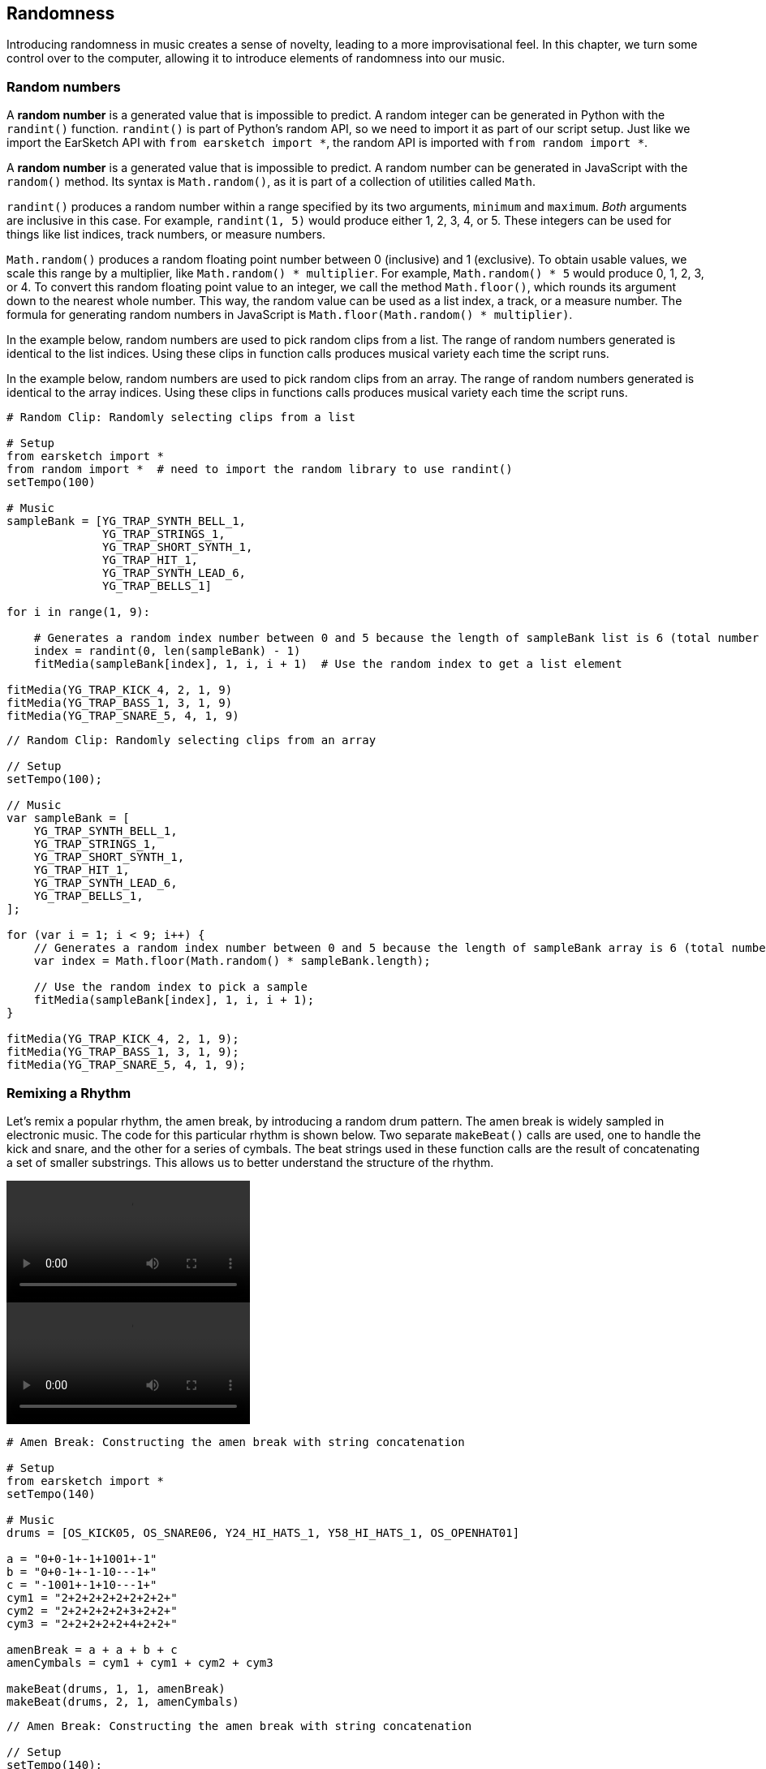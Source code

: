 [[ch_20]]
== Randomness
:nofooter:

Introducing randomness in music creates a sense of novelty, leading to a more improvisational feel. In this chapter, we turn some control over to the computer, allowing it to introduce elements of randomness into our music.

[[randomnumbers]]
=== Random numbers

[role="curriculum-python"]
A *random number* is a generated value that is impossible to predict. A random integer can be generated in Python with the `randint()` function. `randint()` is part of Python's random API, so we need to import it as part of our script setup. Just like we import the EarSketch API with `from earsketch import *`, the random API is imported with `from random import *`.

[role="curriculum-javascript"]
A *random number* is a generated value that is impossible to predict. A random number can be generated in JavaScript with the `random()` method. Its syntax is `Math.random()`, as it is part of a collection of utilities called `Math`.

[role="curriculum-python"]
`randint()` produces a random number within a range specified by its two arguments, `minimum` and `maximum`. _Both_ arguments are inclusive in this case. For example, `randint(1, 5)` would produce either 1, 2, 3, 4, or 5. These integers can be used for things like list indices, track numbers, or measure numbers.

[role="curriculum-javascript"]
`Math.random()` produces a random floating point number between 0 (inclusive) and 1 (exclusive). To obtain usable values, we scale this range by a multiplier, like `Math.random() * multiplier`. For example, `Math.random() * 5` would produce 0, 1, 2, 3, or 4. To convert this random floating point value to an integer, we call the method `Math.floor()`, which rounds its argument down to the nearest whole number. This way, the random value can be used as a list index, a track, or a measure number. The formula for generating random numbers in JavaScript is `Math.floor(Math.random() * multiplier)`.

[role="curriculum-python"]
In the example below, random numbers are used to pick random clips from a list. The range of random numbers generated is identical to the list indices. Using these clips in function calls produces musical variety each time the script runs.

[role="curriculum-javascript"]
In the example below, random numbers are used to pick random clips from an array. The range of random numbers generated is identical to the array indices. Using these clips in functions calls produces musical variety each time the script runs.

[role="curriculum-python"]
[source,python]
----
# Random Clip: Randomly selecting clips from a list

# Setup
from earsketch import *
from random import *  # need to import the random library to use randint()
setTempo(100)

# Music
sampleBank = [YG_TRAP_SYNTH_BELL_1,
              YG_TRAP_STRINGS_1,
              YG_TRAP_SHORT_SYNTH_1,
              YG_TRAP_HIT_1,
              YG_TRAP_SYNTH_LEAD_6,
              YG_TRAP_BELLS_1]

for i in range(1, 9):

    # Generates a random index number between 0 and 5 because the length of sampleBank list is 6 (total number of samples)
    index = randint(0, len(sampleBank) - 1)
    fitMedia(sampleBank[index], 1, i, i + 1)  # Use the random index to get a list element

fitMedia(YG_TRAP_KICK_4, 2, 1, 9)
fitMedia(YG_TRAP_BASS_1, 3, 1, 9)
fitMedia(YG_TRAP_SNARE_5, 4, 1, 9)
----

[role="curriculum-javascript"]
[source,javascript]
----
// Random Clip: Randomly selecting clips from an array

// Setup
setTempo(100);

// Music
var sampleBank = [
    YG_TRAP_SYNTH_BELL_1,
    YG_TRAP_STRINGS_1,
    YG_TRAP_SHORT_SYNTH_1,
    YG_TRAP_HIT_1,
    YG_TRAP_SYNTH_LEAD_6,
    YG_TRAP_BELLS_1,
];

for (var i = 1; i < 9; i++) {
    // Generates a random index number between 0 and 5 because the length of sampleBank array is 6 (total number of samples)
    var index = Math.floor(Math.random() * sampleBank.length);

    // Use the random index to pick a sample
    fitMedia(sampleBank[index], 1, i, i + 1);
}

fitMedia(YG_TRAP_KICK_4, 2, 1, 9);
fitMedia(YG_TRAP_BASS_1, 3, 1, 9);
fitMedia(YG_TRAP_SNARE_5, 4, 1, 9);
----

[[remixingarhythm]]
=== Remixing a Rhythm

Let's remix a popular rhythm, the amen break, by introducing a random drum pattern. The amen break is widely sampled in electronic music. The code for this particular rhythm is shown below. Two separate `makeBeat()` calls are used, one to handle the kick and snare, and the other for a series of cymbals. The beat strings used in these function calls are the result of concatenating a set of smaller substrings. This allows us to better understand the structure of the rhythm.

[role="curriculum-python curriculum-mp4"]
video::./videoMedia/020-02-RemixingaRhythm-PY.mp4[]

[role="curriculum-javascript curriculum-mp4"]
video::./videoMedia/020-02-RemixingaRhythm-JS.mp4[]

[role="curriculum-python"]
[source,python]
----
# Amen Break: Constructing the amen break with string concatenation

# Setup
from earsketch import *
setTempo(140)

# Music
drums = [OS_KICK05, OS_SNARE06, Y24_HI_HATS_1, Y58_HI_HATS_1, OS_OPENHAT01]

a = "0+0-1+-1+1001+-1"
b = "0+0-1+-1-10---1+"
c = "-1001+-1+10---1+"
cym1 = "2+2+2+2+2+2+2+2+"
cym2 = "2+2+2+2+2+3+2+2+"
cym3 = "2+2+2+2+2+4+2+2+"

amenBreak = a + a + b + c
amenCymbals = cym1 + cym1 + cym2 + cym3

makeBeat(drums, 1, 1, amenBreak)
makeBeat(drums, 2, 1, amenCymbals)
----


[role="curriculum-javascript"]
[source,javascript]
----
// Amen Break: Constructing the amen break with string concatenation

// Setup
setTempo(140);

// Music
var drums = [OS_KICK05, OS_SNARE06, Y24_HI_HATS_1, Y58_HI_HATS_1, OS_OPENHAT01];

var a = "0+0-1+-1+1001+-1";
var b = "0+0-1+-1-10---1+";
var c = "-1001+-1+10---1+";
var cym1 = "2+2+2+2+2+2+2+2+";
var cym2 = "2+2+2+2+2+3+2+2+";
var cym3 = "2+2+2+2+2+4+2+2+";

var amenBreak = a + a + b + c;
var amenCymbals = cym1 + cym1 + cym2 + cym3;

makeBeat(drums, 1, 1, amenBreak);
makeBeat(drums, 2, 1, amenCymbals);
----

Next, a random drum pattern is added to the amen break. A for-loop is used to generate a random beat string. On each loop iteration, a random number is generated, converted to a string type, and concatenated with the new beat string. The range of the random numbers is set to match the indices of our drum samples. Check out the code snippet for this process below.

[role="curriculum-python"]
[source,python]
----
insertSection = ""

for i in range(8):
    insertSection = insertSection + str(randint(0, 4))
----

[role="curriculum-javascript"]
[source,javascript]
----
var insertSection = "";

for (var i = 0; i < 8; i++) {
    insertSection = insertSection + Math.floor(Math.random() * 5);
}
----

We want to introduce the random beat string without changing the total length of the amen break. Thus, substrings are required. The snippet below shows code to concatenate the randomly-generated string (which is 8 characters long) with the last 8 characters of the `a` beatString to create a new 16-character string. We then create the new amen break by concatenating `a`, `newA`, `b`, and `c` together.

[role="curriculum-python"]
[source,python]
----
newA = insertSection + a[8:16]
newBeat = a + newA + b + c
----

[role="curriculum-javascript"]
[source,javascript]
----
var newA = insertSection + a.substring(8, 16);
var newBeat = a + newA + b + c;
----

Adding the two code snippets above into the amen break script results in the following code. We have remixed the amen break!

[role="curriculum-python"]
[source,python]
----
# Amen Remix: Replacing part of the amen break string with a random beat string

# Setup
from earsketch import *
from random import *
setTempo(140)

# Music
drums = [OS_KICK05, OS_SNARE06, Y24_HI_HATS_1, Y58_HI_HATS_1, OS_OPENHAT01]

a = "0+0-1+-1+1001+-1"
b = "0+0-1+-1-10---1+"
c = "-1001+-1+10---1+"
cym1 = "2+2+2+2+2+2+2+2+"
cym2 = "2+2+2+2+2+3+2+2+"
cym3 = "2+2+2+2+2+4+2+2+"

amenBreak = a + a + b + c
amenCymbals = cym1 + cym1 + cym2 + cym3

insertSection = ""

for i in range(8):
    # building the random beat string, 8 characters long
    insertSection += str(randint(0, 4))

newA = insertSection + a[8:16]
newBeat = a + newA + b + c

makeBeat(drums, 1, 1, newBeat)
makeBeat(drums, 2, 1, amenCymbals)
----

[role="curriculum-javascript"]
[source,javascript]
----
// Amen Remix: Replacing part of the amen break string with a random beat string

// Setup
setTempo(140);

// Music
var drums = [OS_KICK05, OS_SNARE06, Y24_HI_HATS_1, Y58_HI_HATS_1, OS_OPENHAT01];

var a = "0+0-1+-1+1001+-1";
var b = "0+0-1+-1-10---1+";
var c = "-1001+-1+10---1+";
var cym1 = "2+2+2+2+2+2+2+2+";
var cym2 = "2+2+2+2+2+3+2+2+";
var cym3 = "2+2+2+2+2+4+2+2+";

var amenBreak = a + a + b + c;
var amenCymbals = cym1 + cym1 + cym2 + cym3;

var insertSection = "";

for (var i = 0; i < 8; i++) {
    // building the random beat string, 8 characters long
    insertSection += Math.floor(Math.random() * 5);
}

var newA = insertSection + a.substring(8, 16);
var newBeat = a + newA + b + c;

makeBeat(drums, 1, 1, newBeat);
makeBeat(drums, 2, 1, amenCymbals);
----

[[chapter20summary]]
=== Chapter 20 Summary

[role="curriculum-python"]
* *Random numbers* generated within a program are impossible to predict.
* A random integer can be generated using Python's random API function `randint()`. This function takes two arguments, `minimum` and `maximum`, both of which are inclusive.

[role="curriculum-javascript"]
* *Random numbers* generated within a program are impossible to predict.
* A random integer can be generated using JavaScript's `Math` utility and `random()` method. The method produces floating point values between 0 and 1, so the output needs to be scaled by a multiplier. The full syntax is `Math.random() * multiplier`.

[[chapter-questions]]
=== Questions

[role="curriculum-python"]
[question]
--
What set of numbers will `randint(1,5)` choose a random number from?
[answers]
* `{1, 2, 3, 4, 5}`
* `{1, 2, 3, 4}`
* `{2, 3, 4, 5}`
* `{1, 5}`
--

[role="curriculum-python"]
[question]
--
In order to use EarSketch functions, we must include the EarSketch API by including `from earsketch import *`. What do we need to include to use `randint()` ?
[answers]
* `from random import *`
* `from earsketch2 import *`
* `from integer import *`
* `from randint import *`
--

[role="curriculum-javascript"]
[question]
--
What set of numbers will (Math.floor(Math.random() * 5)) choose a random number from?
[answers]
* `{0, 1, 2, 3, 4}`
* `{0, 1, 2, 3}`
* `{1, 2, 3, 4}`
* `{0, 4}`
--

